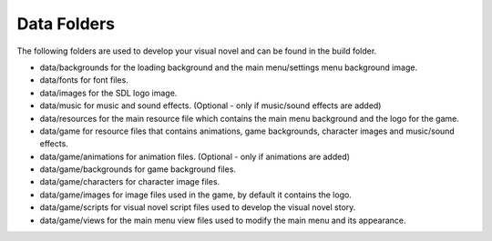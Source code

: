 Data Folders
============

The following folders are used to develop your visual novel and can be
found in the build folder.

-  data/backgrounds for the loading background and the main
   menu/settings menu background image.
-  data/fonts for font files.
-  data/images for the SDL logo image.
-  data/music for music and sound effects. (Optional - only if
   music/sound effects are added)
-  data/resources for the main resource file which contains the main
   menu background and the logo for the game.
-  data/game for resource files that contains animations, game
   backgrounds, character images and music/sound effects.
-  data/game/animations for animation files. (Optional - only if
   animations are added)
-  data/game/backgrounds for game background files.
-  data/game/characters for character image files.
-  data/game/images for image files used in the game, by default it
   contains the logo.
-  data/game/scripts for visual novel script files used to develop the
   visual novel story.
-  data/game/views for the main menu view files used to modify the main
   menu and its appearance.

